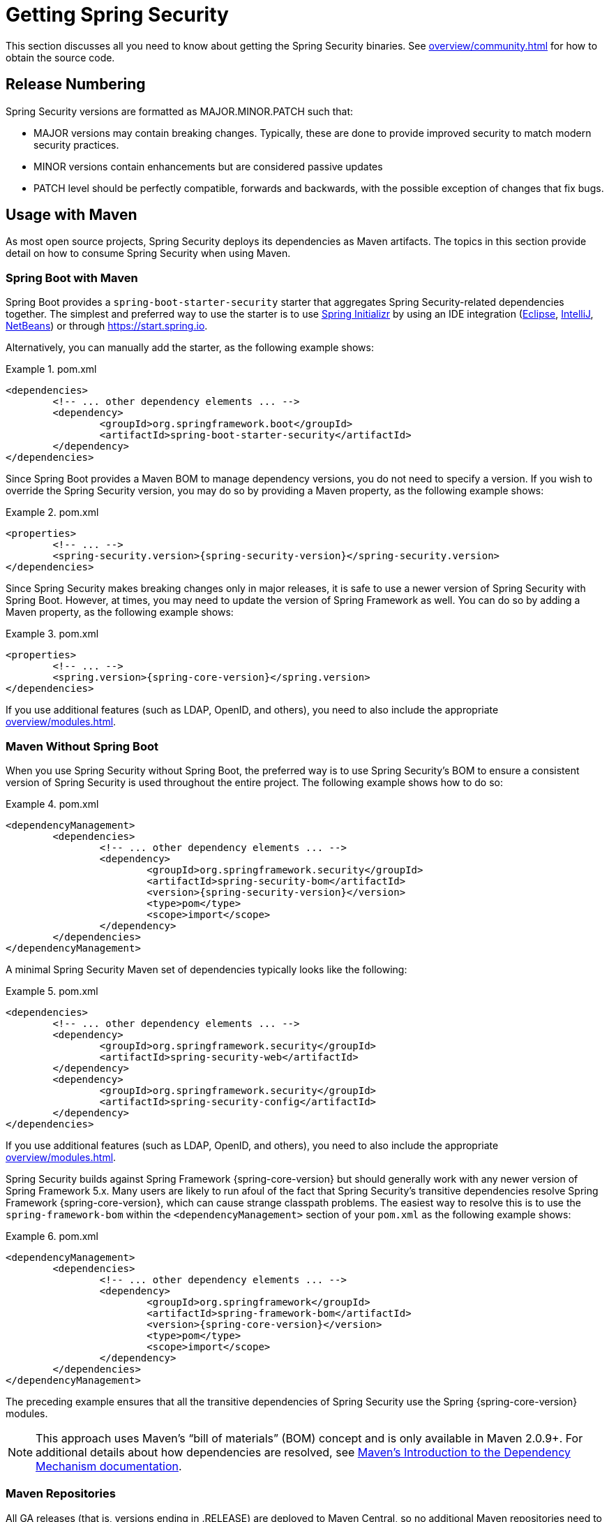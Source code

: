 [[getting]]
= Getting Spring Security

This section discusses all you need to know about getting the Spring Security binaries.
See xref:overview/community.adoc#community-source[] for how to obtain the source code.

== Release Numbering

Spring Security versions are formatted as MAJOR.MINOR.PATCH such that:

* MAJOR versions may contain breaking changes.
Typically, these are done to provide improved security to match modern security practices.
* MINOR versions contain enhancements but are considered passive updates
* PATCH level should be perfectly compatible, forwards and backwards, with the possible exception of changes that fix bugs.


[[maven]]
== Usage with Maven

As most open source projects, Spring Security deploys its dependencies as Maven artifacts.
The topics in this section provide detail on how to consume Spring Security when using Maven.

[[getting-maven-boot]]
=== Spring Boot with Maven

Spring Boot provides a `spring-boot-starter-security` starter that aggregates Spring Security-related dependencies together.
The simplest and preferred way to use the starter is to use https://docs.spring.io/initializr/docs/current/reference/html/[Spring Initializr] by using an IDE integration (https://joshlong.com/jl/blogPost/tech_tip_geting_started_with_spring_boot.html[Eclipse], https://www.jetbrains.com/help/idea/spring-boot.html#d1489567e2[IntelliJ], https://github.com/AlexFalappa/nb-springboot/wiki/Quick-Tour[NetBeans]) or through https://start.spring.io.

Alternatively, you can manually add the starter, as the following example shows:


.pom.xml
====
[source,xml,subs="verbatim,attributes"]
----
<dependencies>
	<!-- ... other dependency elements ... -->
	<dependency>
		<groupId>org.springframework.boot</groupId>
		<artifactId>spring-boot-starter-security</artifactId>
	</dependency>
</dependencies>
----
====

Since Spring Boot provides a Maven BOM to manage dependency versions, you do not need to specify a version.
If you wish to override the Spring Security version, you may do so by providing a Maven property, as the following example shows:

.pom.xml
====
[source,xml,subs="verbatim,attributes"]
----
<properties>
	<!-- ... -->
	<spring-security.version>{spring-security-version}</spring-security.version>
</dependencies>
----
====

Since Spring Security makes breaking changes only in major releases, it is safe to use a newer version of Spring Security with Spring Boot.
However, at times, you may need to update the version of Spring Framework as well.
You can do so by adding a Maven property, as the following example shows:

.pom.xml
====
[source,xml,subs="verbatim,attributes"]
----
<properties>
	<!-- ... -->
	<spring.version>{spring-core-version}</spring.version>
</dependencies>
----
====

If you use additional features (such as LDAP, OpenID, and others), you need to also include the appropriate xref:overview/modules.adoc#modules[].

[[getting-maven-no-boot]]
=== Maven Without Spring Boot

When you use Spring Security without Spring Boot, the preferred way is to use Spring Security's BOM to ensure a consistent version of Spring Security is used throughout the entire project. The following example shows how to do so:

.pom.xml
====
[source,xml,ubs="verbatim,attributes"]
----
<dependencyManagement>
	<dependencies>
		<!-- ... other dependency elements ... -->
		<dependency>
			<groupId>org.springframework.security</groupId>
			<artifactId>spring-security-bom</artifactId>
			<version>{spring-security-version}</version>
			<type>pom</type>
			<scope>import</scope>
		</dependency>
	</dependencies>
</dependencyManagement>
----
====

A minimal Spring Security Maven set of dependencies typically looks like the following:

.pom.xml
====
[source,xml,subs="verbatim,attributes"]
----
<dependencies>
	<!-- ... other dependency elements ... -->
	<dependency>
		<groupId>org.springframework.security</groupId>
		<artifactId>spring-security-web</artifactId>
	</dependency>
	<dependency>
		<groupId>org.springframework.security</groupId>
		<artifactId>spring-security-config</artifactId>
	</dependency>
</dependencies>
----
====

If you use additional features (such as LDAP, OpenID, and others), you need to also include the appropriate xref:overview/modules.adoc#modules[].

Spring Security builds against Spring Framework {spring-core-version} but should generally work with any newer version of Spring Framework 5.x.
Many users are likely to run afoul of the fact that Spring Security's transitive dependencies resolve Spring Framework {spring-core-version}, which can cause strange classpath problems.
The easiest way to resolve this is to use the `spring-framework-bom` within the `<dependencyManagement>` section of your `pom.xml` as the following example shows:

.pom.xml
====
[source,xml,subs="verbatim,attributes"]
----
<dependencyManagement>
	<dependencies>
		<!-- ... other dependency elements ... -->
		<dependency>
			<groupId>org.springframework</groupId>
			<artifactId>spring-framework-bom</artifactId>
			<version>{spring-core-version}</version>
			<type>pom</type>
			<scope>import</scope>
		</dependency>
	</dependencies>
</dependencyManagement>
----
====

The preceding example ensures that all the transitive dependencies of Spring Security use the Spring {spring-core-version} modules.

NOTE: This approach uses Maven's "`bill of materials`" (BOM) concept and is only available in Maven 2.0.9+.
For additional details about how dependencies are resolved, see https://maven.apache.org/guides/introduction/introduction-to-dependency-mechanism.html[Maven's Introduction to the Dependency Mechanism documentation].

[[maven-repositories]]
=== Maven Repositories
All GA releases (that is, versions ending in .RELEASE) are deployed to Maven Central, so no additional Maven repositories need to be declared in your pom.

If you use a SNAPSHOT version, you need to ensure that you have the Spring Snapshot repository defined, as the following example shows:

.pom.xml
====
[source,xml]
----
<repositories>
	<!-- ... possibly other repository elements ... -->
	<repository>
		<id>spring-snapshot</id>
		<name>Spring Snapshot Repository</name>
		<url>https://repo.spring.io/snapshot</url>
	</repository>
</repositories>
----
====

If you use a milestone or release candidate version, you need to ensure that you have the Spring Milestone repository defined, as the following example shows:

.pom.xml
====
[source,xml]
----
<repositories>
	<!-- ... possibly other repository elements ... -->
	<repository>
		<id>spring-milestone</id>
		<name>Spring Milestone Repository</name>
		<url>https://repo.spring.io/milestone</url>
	</repository>
</repositories>
----
====

[[getting-gradle]]
== Gradle

As most open source projects, Spring Security deploys its dependencies as Maven artifacts, which allows for first-class Gradle support.
The following topics provide detail on how to consume Spring Security when using Gradle.

[[getting-gradle-boot]]
=== Spring Boot with Gradle

Spring Boot provides a `spring-boot-starter-security` starter that aggregates Spring Security related dependencies together.
The simplest and preferred method to use the starter is to use https://docs.spring.io/initializr/docs/current/reference/html/[Spring Initializr] by using an IDE integration (https://joshlong.com/jl/blogPost/tech_tip_geting_started_with_spring_boot.html[Eclipse], https://www.jetbrains.com/help/idea/spring-boot.html#d1489567e2[IntelliJ], https://github.com/AlexFalappa/nb-springboot/wiki/Quick-Tour[NetBeans]) or through https://start.spring.io.

Alternatively, you can manually add the starter, as the following example shows:

.build.gradle
====
[source,groovy]
[subs="verbatim,attributes"]
----
dependencies {
	compile "org.springframework.boot:spring-boot-starter-security"
}
----
====

Since Spring Boot provides a Maven BOM to manage dependency versions, you need not specify a version.
If you wish to override the Spring Security version, you may do so by providing a Gradle property, as the following example shows:

.build.gradle
====
[source,groovy]
[subs="verbatim,attributes"]
----
ext['spring-security.version']='{spring-security-version}'
----
====

Since Spring Security makes breaking changes only in major releases, it is safe to use a newer version of Spring Security with Spring Boot.
However, at times, you may need to update the version of Spring Framework as well.
You can do so by adding a Gradle property, as the following example shows:

.build.gradle
====
[source,groovy]
[subs="verbatim,attributes"]
----
ext['spring.version']='{spring-core-version}'
----
====

If you use additional features (such as LDAP, OpenID, and others), you need to also include the appropriate xref:overview/modules.adoc#modules[].

=== Gradle Without Spring Boot

When you use Spring Security without Spring Boot, the preferred way is to use Spring Security's BOM to ensure a consistent version of Spring Security is used throughout the entire project.
You can do so by using the https://github.com/spring-gradle-plugins/dependency-management-plugin[Dependency Management Plugin], as the following example shows:

.build.gradle
====
[source,groovy]
[subs="verbatim,attributes"]
----
plugins {
	id "io.spring.dependency-management" version "1.0.6.RELEASE"
}

dependencyManagement {
	imports {
		mavenBom 'org.springframework.security:spring-security-bom:{spring-security-version}'
	}
}
----
====

A minimal Spring Security Maven set of dependencies typically looks like the following:

.build.gradle
====
[source,groovy]
[subs="verbatim,attributes"]
----
dependencies {
	compile "org.springframework.security:spring-security-web"
	compile "org.springframework.security:spring-security-config"
}
----
====

If you use additional features (such as LDAP, OpenID, and others), you need to also include the appropriate xref:overview/modules.adoc#modules[].

Spring Security builds against Spring Framework {spring-core-version} but should generally work with any newer version of Spring Framework 5.x.
Many users are likely to run afoul of the fact that Spring Security's transitive dependencies resolve Spring Framework {spring-core-version}, which can cause strange classpath problems.
The easiest way to resolve this is to use the `spring-framework-bom` within your `<dependencyManagement>` section of your `pom.xml`.
You can do so by using the https://github.com/spring-gradle-plugins/dependency-management-plugin[Dependency Management Plugin], as the following example shows:

.build.gradle
====
[source,groovy]
[subs="verbatim,attributes"]
----
plugins {
	id "io.spring.dependency-management" version "1.0.6.RELEASE"
}

dependencyManagement {
	imports {
		mavenBom 'org.springframework:spring-framework-bom:{spring-core-version}'
	}
}
----
====

The preceding example ensures that all the transitive dependencies of Spring Security use the Spring {spring-core-version} modules.

[[gradle-repositories]]
=== Gradle Repositories
All GA releases (that is, versions ending in .RELEASE) are deployed to Maven Central, so using the mavenCentral() repository is sufficient for GA releases. The following example shows how to do so:

.build.gradle
====
[source,groovy]
----
repositories {
	mavenCentral()
}
----
====

If you use a SNAPSHOT version, you need to ensure you have the Spring Snapshot repository defined, as the following example shows:

.build.gradle
====
[source,groovy]
----
repositories {
	maven { url 'https://repo.spring.io/snapshot' }
}
----
====

If you use a milestone or release candidate version, you need to ensure that you have the Spring Milestone repository defined, as the following example shows:

.build.gradle
====
[source,groovy]
----
repositories {
	maven { url 'https://repo.spring.io/milestone' }
}
----
====
